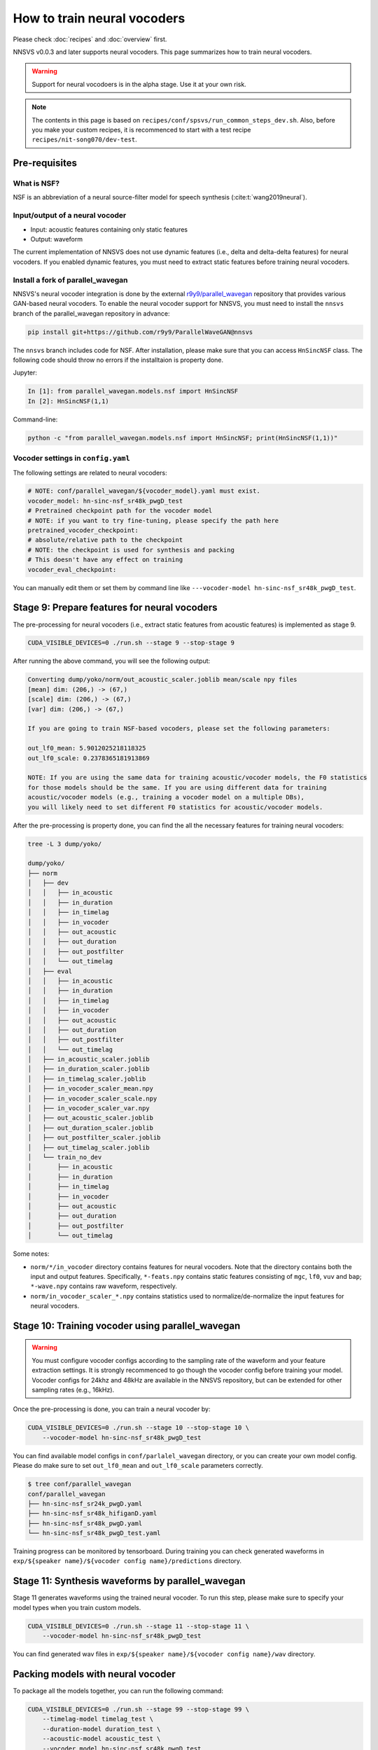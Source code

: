 How to train neural vocoders
============================

Please check :doc:`recipes` and :doc:`overview` first.

NNSVS v0.0.3 and later supports neural vocoders. This page summarizes how to train neural vocoders.

.. warning::

    Support for neural vocodoers is in the alpha stage. Use it at your own risk.

.. note::

    The contents in this page is based on ``recipes/conf/spsvs/run_common_steps_dev.sh``.
    Also, before you make your custom recipes, it is recommenced to start with a test recipe ``recipes/nit-song070/dev-test``.

Pre-requisites
--------------

What is NSF?
^^^^^^^^^^^^

NSF is an abbreviation of a neural source-filter model for speech synthesis (:cite:t:`wang2019neural`).

Input/output of a neural vocoder
^^^^^^^^^^^^^^^^^^^^^^^^^^^^^^^^

- Input: acoustic features containing only static features
- Output: waveform

The current implementation of NNSVS does not use dynamic features (i.e., delta and delta-delta features) for neural vocoders.
If you enabled dynamic features, you must need to extract static features before training neural vocoders.

Install a fork of parallel_wavegan
^^^^^^^^^^^^^^^^^^^^^^^^^^^^^^^^^^

NNSVS's neural vocoder integration is done by the external `r9y9/parallel_wavegan <https://github.com/r9y9/ParallelWaveGAN>`_ repository that provides various GAN-based neural vocoders.
To enable the neural vocoder support for NNSVS, you must need to install the ``nnsvs`` branch of the parallel_wavegan repository in advance:

.. code::

    pip install git+https://github.com/r9y9/ParallelWaveGAN@nnsvs

The ``nnsvs`` branch includes code for NSF.
After installation, please make sure that you can access ``HnSincNSF`` class. The following code should throw no errors if the installtaion is property done.

Jupyter:

.. code::

    In [1]: from parallel_wavegan.models.nsf import HnSincNSF
    In [2]: HnSincNSF(1,1)

Command-line:

.. code::

    python -c "from parallel_wavegan.models.nsf import HnSincNSF; print(HnSincNSF(1,1))"


Vocoder settings in ``config.yaml``
^^^^^^^^^^^^^^^^^^^^^^^^^^^^^^^^^^^

The following settings are related to neural vocoders:

.. code-block::

    # NOTE: conf/parallel_wavegan/${vocoder_model}.yaml must exist.
    vocoder_model: hn-sinc-nsf_sr48k_pwgD_test
    # Pretrained checkpoint path for the vocoder model
    # NOTE: if you want to try fine-tuning, please specify the path here
    pretrained_vocoder_checkpoint:
    # absolute/relative path to the checkpoint
    # NOTE: the checkpoint is used for synthesis and packing
    # This doesn't have any effect on training
    vocoder_eval_checkpoint:

You can manually edit them or set them by command line like ``---vocoder-model hn-sinc-nsf_sr48k_pwgD_test``.

Stage 9: Prepare features for neural vocoders
---------------------------------------------

The pre-processing for neural vocoders (i.e., extract static features from acoustic features) is implemented as stage 9.

.. code-block:: bash

    CUDA_VISIBLE_DEVICES=0 ./run.sh --stage 9 --stop-stage 9

After running the above command, you will see the following output:

.. code-block:: text

    Converting dump/yoko/norm/out_acoustic_scaler.joblib mean/scale npy files
    [mean] dim: (206,) -> (67,)
    [scale] dim: (206,) -> (67,)
    [var] dim: (206,) -> (67,)

    If you are going to train NSF-based vocoders, please set the following parameters:

    out_lf0_mean: 5.9012025218118325
    out_lf0_scale: 0.2378365181913869

    NOTE: If you are using the same data for training acoustic/vocoder models, the F0 statistics
    for those models should be the same. If you are using different data for training
    acoustic/vocoder models (e.g., training a vocoder model on a multiple DBs),
    you will likely need to set different F0 statistics for acoustic/vocoder models.

After the pre-processing is property done, you can find the all the necessary features for training neural vocoders:

.. code-block::

    tree -L 3 dump/yoko/

    dump/yoko/
    ├── norm
    │   ├── dev
    │   │   ├── in_acoustic
    │   │   ├── in_duration
    │   │   ├── in_timelag
    │   │   ├── in_vocoder
    │   │   ├── out_acoustic
    │   │   ├── out_duration
    │   │   ├── out_postfilter
    │   │   └── out_timelag
    │   ├── eval
    │   │   ├── in_acoustic
    │   │   ├── in_duration
    │   │   ├── in_timelag
    │   │   ├── in_vocoder
    │   │   ├── out_acoustic
    │   │   ├── out_duration
    │   │   ├── out_postfilter
    │   │   └── out_timelag
    │   ├── in_acoustic_scaler.joblib
    │   ├── in_duration_scaler.joblib
    │   ├── in_timelag_scaler.joblib
    │   ├── in_vocoder_scaler_mean.npy
    │   ├── in_vocoder_scaler_scale.npy
    │   ├── in_vocoder_scaler_var.npy
    │   ├── out_acoustic_scaler.joblib
    │   ├── out_duration_scaler.joblib
    │   ├── out_postfilter_scaler.joblib
    │   ├── out_timelag_scaler.joblib
    │   └── train_no_dev
    │       ├── in_acoustic
    │       ├── in_duration
    │       ├── in_timelag
    │       ├── in_vocoder
    │       ├── out_acoustic
    │       ├── out_duration
    │       ├── out_postfilter
    │       └── out_timelag

Some notes:

- ``norm/*/in_vocoder`` directory contains features for neural vocoders. Note that the directory contains both the input and output features. Specifically, ``*-feats.npy`` contains static features consisting of ``mgc``, ``lf0``, ``vuv`` and ``bap``; ``*-wave.npy`` contains raw waveform, respectively.
- ``norm/in_vocoder_scaler_*.npy`` contains statistics used to normalize/de-normalize the input features for neural vocoders.

Stage 10: Training vocoder using parallel_wavegan
-------------------------------------------------

.. warning::

    You must configure vocoder configs according to the sampling rate of the waveform and your feature extraction settings. It is strongly recommenced to go though the vocoder config before training your model. Vocoder configs for 24khz and 48kHz are available in the NNSVS repository, but can be extended for other sampling rates (e.g., 16kHz).

Once the pre-processing is done, you can train a neural vocoder by:

.. code-block:: bash

    CUDA_VISIBLE_DEVICES=0 ./run.sh --stage 10 --stop-stage 10 \
        --vocoder-model hn-sinc-nsf_sr48k_pwgD_test

You can find available model configs in ``conf/parlalel_wavegan`` directory, or you can create your own model config. Please do make sure to set ``out_lf0_mean`` and ``out_lf0_scale`` parameters correctly.

.. code-block::

    $ tree conf/parallel_wavegan
    conf/parallel_wavegan
    ├── hn-sinc-nsf_sr24k_pwgD.yaml
    ├── hn-sinc-nsf_sr48k_hifiganD.yaml
    ├── hn-sinc-nsf_sr48k_pwgD.yaml
    └── hn-sinc-nsf_sr48k_pwgD_test.yaml

Training progress can be monitored by tensorboard. During training you can check generated waveforms in ``exp/${speaker name}/${vocoder config name}/predictions`` directory.

Stage 11: Synthesis waveforms by parallel_wavegan
-------------------------------------------------

Stage 11 generates waveforms using the trained neural vocoder.
To run this step, please make sure to specify your model types when you train custom models.

.. code-block:: bash

    CUDA_VISIBLE_DEVICES=0 ./run.sh --stage 11 --stop-stage 11 \
        --vocoder-model hn-sinc-nsf_sr48k_pwgD_test

You can find generated wav files in ``exp/${speaker name}/${vocoder config name}/wav`` directory.

Packing models with neural vocoder
----------------------------------

To package all the models together, you can run the following command:

.. code-block:: bash

    CUDA_VISIBLE_DEVICES=0 ./run.sh --stage 99 --stop-stage 99 \
        --timelag-model timelag_test \
        --duration-model duration_test \
        --acoustic-model acoustic_test \
        --vocoder_model hn-sinc-nsf_sr48k_pwgD_test

Please make sure to add ``--vocoder_model ${vocoder config name}`` to package the trained vocoder as well.
You can also specify the explicit path of the trained model by ``--vocoder-eval-checkpoint /path/to/checkpoint``.

How to use the packed model with the trained vocoder?
-----------------------------------------------------

Please specify ``vocder_type="pwg"`` with the :doc:`modules/svs` module. An example:

.. code-block::

    import numpy as np
    import pysinsy
    from nnmnkwii.io import hts
    from nnsvs.pretrained import retrieve_pretrained_model
    from nnsvs.svs import SPSVS
    from nnsvs.util import example_xml_file

    model_dir = "your/packed/model_dir"
    engine = SPSVS(model_dir)

    contexts = pysinsy.extract_fullcontext(example_xml_file(key="get_over"))
    labels = hts.HTSLabelFile.create_from_contexts(contexts)

    wav, sr = engine.svs(labels, vocoder_type="pwg")


Available neural vocoders
-------------------------

In addition to NSF, *any* models implemented in `parallel_wavegan <https://github.com/kan-bayashi/ParallelWaveGAN>`_ can be used with NNSVS. For example, Parallel WaveGAN, HiFiGAN, MelGAN, etc.
However, to get the best performance in singing synthesis, I'd recommend using ``HnSincNSF`` model (:cite:t:`wang2019hnsincnsf`), which is an advanced version of the original NSF (:cite:t:`wang2019neural`).
